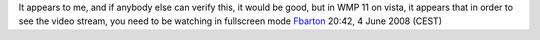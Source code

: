 It appears to me, and if anybody else can verify this, it would be good, but in WMP 11 on vista, it appears that in order to see the video stream, you need to be watching in fullscreen mode `Fbarton <User:Fbarton>`__ 20:42, 4 June 2008 (CEST)
